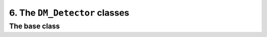 ==============================
6. The ``DM_Detector`` classes
==============================

--------------
The base class
--------------